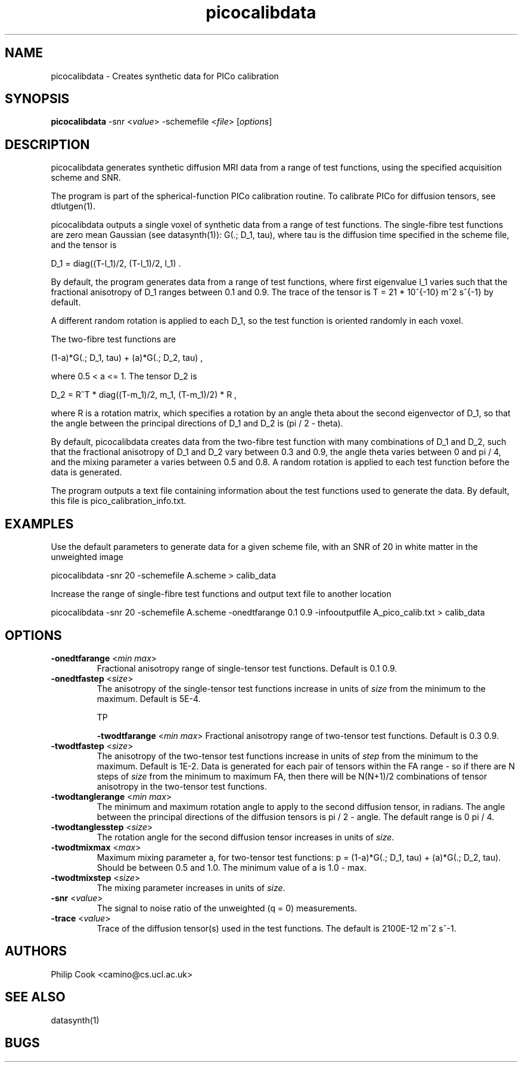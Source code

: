 .\" $Id: picocalibdata.1,v 1.3 2006/06/30 14:18:17 ucacpco Exp $

.TH picocalibdata 1

.SH NAME
picocalibdata \- Creates synthetic data for PICo calibration

.SH SYNOPSIS
.B picocalibdata \fR -snr <\fIvalue\fR> -schemefile <\fIfile\fR> 
[\fIoptions\fR]

.SH DESCRIPTION
picocalibdata generates synthetic diffusion MRI data from a range of test functions,
using the specified acquisition scheme and SNR.

The program is part of the spherical-function PICo calibration routine. To calibrate PICo
for diffusion tensors, see dtlutgen(1).

picocalibdata outputs a single voxel of synthetic data from a range of test functions.
The single-fibre test functions are zero mean Gaussian (see datasynth(1)): G(.; D_1,
tau), where tau is the diffusion time specified in the scheme file, and the tensor is

D_1 = diag((T-l_1)/2, (T-l_1)/2, l_1) .

By default, the program generates data from a range of test functions, where first
eigenvalue l_1 varies such that the fractional anisotropy of D_1 ranges between 0.1 and
0.9. The trace of the tensor is T = 21 * 10^{-10} m^2 s^{-1} by default.

A different random rotation is applied to each D_1, so the test function is oriented
randomly in each voxel.

The two-fibre test functions are

(1-a)*G(.; D_1, tau) + (a)*G(.; D_2, tau) ,

where 0.5 < a <= 1. The tensor D_2 is

D_2 = R^T * diag((T-m_1)/2, m_1, (T-m_1)/2) * R ,

where R is a rotation matrix, which specifies a rotation by an angle theta about the
second eigenvector of D_1, so that the angle between the principal directions of D_1 and
D_2 is (pi / 2 - theta).

By default, picocalibdata creates data from the two-fibre test function with many
combinations of D_1 and D_2, such that the fractional anisotropy of D_1 and D_2 vary
between 0.3 and 0.9, the angle theta varies between 0 and pi / 4, and the mixing
parameter a varies between 0.5 and 0.8. A random rotation is applied to each test
function before the data is generated.

The program outputs a text file containing information about the test functions used to
generate the data. By default, this file is pico_calibration_info.txt.

.SH EXAMPLES

Use the default parameters to generate data for a given scheme file, with an SNR of 20 in
white matter in the unweighted image

picocalibdata -snr 20 -schemefile A.scheme > calib_data


Increase the range of single-fibre test functions and output text file to another
location

picocalibdata -snr 20 -schemefile A.scheme -onedtfarange 0.1 0.9 -infooutputfile
A_pico_calib.txt > calib_data

.SH OPTIONS

.TP
.B \-onedtfarange\fR <\fImin max\fR>
Fractional anisotropy range of single-tensor test functions. Default is 0.1 0.9.

.TP
.B \-onedtfastep\fR <\fIsize\fR>
The anisotropy of the single-tensor test functions increase  in units of \fIsize\fR from
the minimum to the maximum. Default is 5E-4.


TP

.B \-twodtfarange\fR <\fImin max\fR>
Fractional anisotropy range of two-tensor test functions. Default is 0.3 0.9.

.TP
.B \-twodtfastep\fR <\fIsize\fR>
The anisotropy of the two-tensor test functions increase  in units of \fIstep\fR from the
minimum to the maximum. Default is 1E-2. Data is generated for each pair of tensors
within the FA range - so if there are N steps of \fIsize\fR from the minimum to maximum
FA, then there will be N(N+1)/2 combinations of tensor anisotropy in the two-tensor test
functions.

.TP
.B \-twodtanglerange\fR <\fImin max\fR>
The minimum and maximum rotation angle to apply to the second diffusion tensor, in
radians. The angle between the principal directions of the diffusion tensors is pi / 2 -
angle. The default range is 0 pi / 4.

.TP
.B \-twodtanglesstep\fR <\fIsize\fR>
The rotation angle for the second diffusion tensor increases in units of \fIsize\fR.

.TP
.B \-twodtmixmax\fR <\fImax\fR>
Maximum mixing parameter a, for two-tensor test functions:  p = (1-a)*G(.; D_1, tau) +
(a)*G(.; D_2, tau). Should be between 0.5 and 1.0. The minimum value of a is 1.0 - max.

.TP
.B \-twodtmixstep\fR <\fIsize\fR>
The mixing parameter increases in units of \fIsize\fR.

.TP
.B \-snr\fR <\fIvalue\fR>
The signal to noise ratio of the unweighted (q = 0) measurements.

.TP
.B \-trace\fR <\fIvalue\fR>
Trace of the diffusion tensor(s) used in the test functions. The default is 2100E-12 m^2
s^-1.

.SH "AUTHORS"
Philip Cook <camino@cs.ucl.ac.uk>

.SH "SEE ALSO"
datasynth(1)

.SH BUGS
